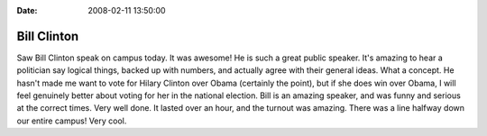 :Date: 2008-02-11 13:50:00

Bill Clinton
============

Saw Bill Clinton speak on campus today. It was awesome! He is such
a great public speaker. It's amazing to hear a politician say
logical things, backed up with numbers, and actually agree with
their general ideas. What a concept. He hasn't made me want to vote
for Hilary Clinton over Obama (certainly the point), but if she
does win over Obama, I will feel genuinely better about voting for
her in the national election. Bill is an amazing speaker, and was
funny and serious at the correct times. Very well done. It lasted
over an hour, and the turnout was amazing. There was a line halfway
down our entire campus! Very cool.


